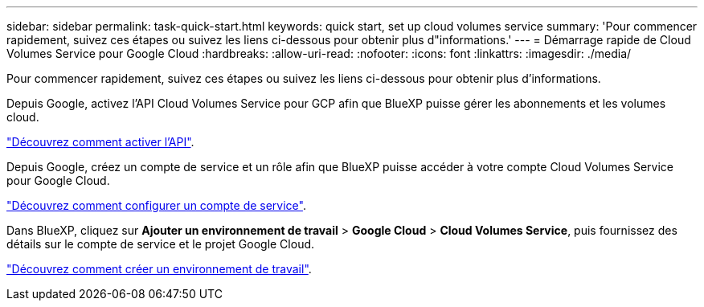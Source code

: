 ---
sidebar: sidebar 
permalink: task-quick-start.html 
keywords: quick start, set up cloud volumes service 
summary: 'Pour commencer rapidement, suivez ces étapes ou suivez les liens ci-dessous pour obtenir plus d"informations.' 
---
= Démarrage rapide de Cloud Volumes Service pour Google Cloud
:hardbreaks:
:allow-uri-read: 
:nofooter: 
:icons: font
:linkattrs: 
:imagesdir: ./media/


[role="lead"]
Pour commencer rapidement, suivez ces étapes ou suivez les liens ci-dessous pour obtenir plus d'informations.

[role="quick-margin-para"]
Depuis Google, activez l'API Cloud Volumes Service pour GCP afin que BlueXP puisse gérer les abonnements et les volumes cloud.

[role="quick-margin-para"]
link:task-set-up-google-cloud.html["Découvrez comment activer l'API"].

[role="quick-margin-para"]
Depuis Google, créez un compte de service et un rôle afin que BlueXP puisse accéder à votre compte Cloud Volumes Service pour Google Cloud.

[role="quick-margin-para"]
link:task-set-up-google-cloud.html#set-up-a-service-account["Découvrez comment configurer un compte de service"].

[role="quick-margin-para"]
Dans BlueXP, cliquez sur *Ajouter un environnement de travail* > *Google Cloud* > *Cloud Volumes Service*, puis fournissez des détails sur le compte de service et le projet Google Cloud.

[role="quick-margin-para"]
link:task-create-working-env.html["Découvrez comment créer un environnement de travail"].
